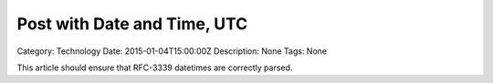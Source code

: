 Post with Date and Time, UTC
===============================

.. article:: 2015-01-04T15:00:00Z
	:category: Technology

Category: Technology
Date: 2015-01-04T15:00:00Z
Description: None
Tags: None

This article should ensure that RFC-3339 datetimes are correctly parsed.
